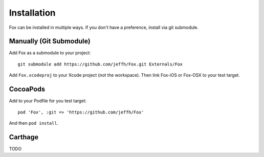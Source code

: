 .. highlight:: objective-c

Installation
============

Fox can be installed in multiple ways. If you don't have a preference, install via git submodule.

Manually (Git Submodule)
------------------------

Add Fox as a submodule to your project::

    git submodule add https://github.com/jeffh/Fox.git Externals/Fox

Add ``Fox.xcodeproj`` to your Xcode project (not the workspace). Then link
Fox-iOS or Fox-OSX to your test target.

CocoaPods
---------

Add to your Podfile for you test target::

    pod 'Fox', :git => 'https://github.com/jeffh/Fox'

And then ``pod install``.


Carthage
--------

TODO

